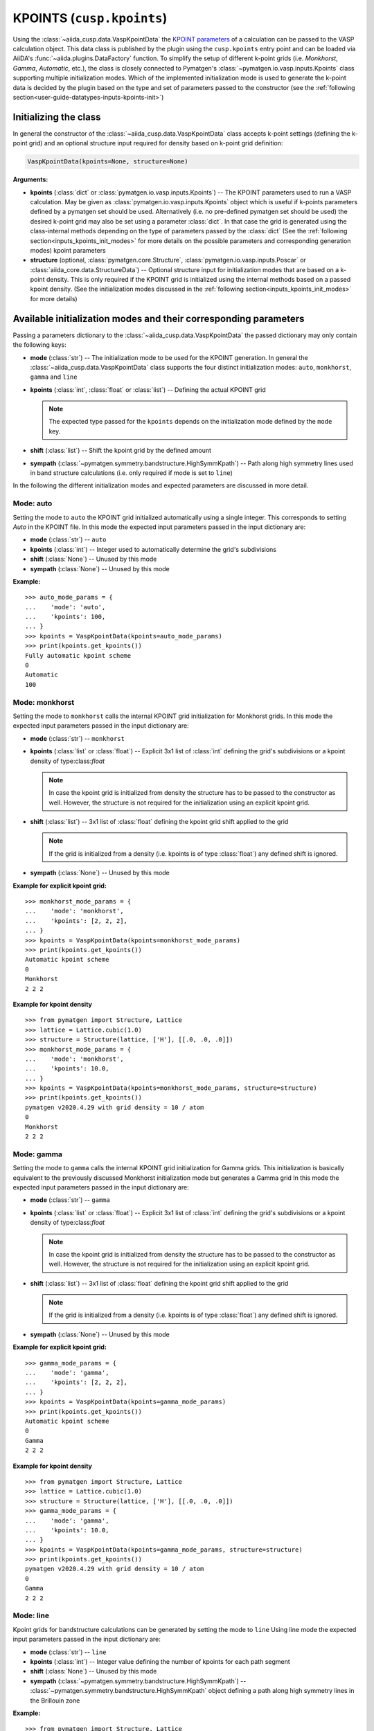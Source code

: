 .. _user-guide-datatypes-inputs-kpoints:

KPOINTS (``cusp.kpoints``)
--------------------------

Using the :class:`~aiida_cusp.data.VaspKpointData` the `KPOINT parameters`_ of a calculation can be passed to the VASP calculation object.
This data class is published by the plugin using the ``cusp.kpoints`` entry point and can be loaded via AiiDA's :func:`~aiida.plugins.DataFactory` function.
To simplify the setup of different k-point grids (i.e. `Monkhorst`, `Gamma`, `Automatic`, etc.), the class is closely connected to Pymatgen's :class:`~pymatgen.io.vasp.inputs.Kpoints` class supporting multiple initialization modes.
Which of the implemented initialization mode is used to generate the k-point data is decided by the plugin based on the type and set of parameters passed to the constructor (see the :ref:`following section<user-guide-datatypes-inputs-kpoints-init>`)

.. _user-guide-datatypes-inputs-kpoints-init:

Initializing the class
^^^^^^^^^^^^^^^^^^^^^^

In general the constructor of the :class:`~aiida_cusp.data.VaspKpointData` class accepts k-point settings (defining the k-point grid) and an optional structure input required for density based on k-point grid definition:

.. code-block:: python

   VaspKpointData(kpoints=None, structure=None)

**Arguments:**

* **kpoints** (:class:`dict` or :class:`pymatgen.io.vasp.inputs.Kpoints`) --
  The KPOINT parameters used to run a VASP calculation.
  May be given as :class:`pymatgen.io.vasp.inputs.Kpoints` object which is useful if k-points parameters defined by a pymatgen set should be used.
  Alternatively (i.e. no pre-defined pymatgen set should be used) the desired k-point grid may also be set using a parameter :class:`dict`.
  In that case the grid is generated using the class-internal methods depending on the type of parameters passed by the :class:`dict`
  (See the :ref:`following section<inputs_kpoints_init_modes>` for more details on the possible parameters and corresponding generation modes)
  kpoint parameters
* **structure** (optional, :class:`pymatgen.core.Structure`, :class:`pymatgen.io.vasp.inputs.Poscar` or :class:`aiida_core.data.StructureData`) --
  Optional structure input for initialization modes that are based on a k-point density.
  This is only required if the KPOINT grid is initialized using the internal methods based on a passed kpoint density.
  (See the initialization modes discussed in the :ref:`following section<inputs_kpoints_init_modes>` for more details)

.. _inputs_kpoints_init_modes:

Available initialization modes and their corresponding parameters
^^^^^^^^^^^^^^^^^^^^^^^^^^^^^^^^^^^^^^^^^^^^^^^^^^^^^^^^^^^^^^^^^

Passing a parameters dictionary to the :class:`~aiida_cusp.data.VaspKpointData` the passed dictionary may only contain the following keys:

* **mode** (:class:`str`) --
  The initialization mode to be used for the KPOINT generation.
  In general the :class:`~aiida_cusp.data.VaspKpointData` class supports the four distinct initialization modes: ``auto``, ``monkhorst``, ``gamma`` and ``line``
* **kpoints** (:class:`int`, :class:`float` or :class:`list`) --
  Defining the actual KPOINT grid

  .. note::

     The expected type passed for the ``kpoints`` depends on the initialization mode defined by the ``mode`` key.

* **shift** (:class:`list`) --
  Shift the kpoint grid by the defined amount

* **sympath** (:class:`~pymatgen.symmetry.bandstructure.HighSymmKpath`) --
  Path along high symmetry lines used in band structure calculations (i.e. only required if mode is set to ``line``)

In the following the different initialization modes and expected parameters are discussed in more detail.

Mode: auto
""""""""""

Setting the mode to ``auto`` the KPOINT grid initialized automatically using a single integer.
This corresponds to setting `Auto` in the KPOINT file.
In this mode the expected input parameters passed in the input dictionary are:

* **mode** (:class:`str`) --
  ``auto``
* **kpoints** (:class:`int`) --
  Integer used to automatically determine the grid's subdivisions
* **shift** (:class:`None`) --
  Unused by this mode
* **sympath** (:class:`None`) --
  Unused by this mode

**Example:** ::

  >>> auto_mode_params = {
  ...    'mode': 'auto',
  ...    'kpoints': 100,
  ... }
  >>> kpoints = VaspKpointData(kpoints=auto_mode_params)
  >>> print(kpoints.get_kpoints())
  Fully automatic kpoint scheme
  0
  Automatic
  100


Mode: monkhorst
"""""""""""""""

Setting the mode to ``monkhorst`` calls the internal KPOINT grid initialization for Monkhorst grids.
In this mode the expected input parameters passed in the input dictionary are:

* **mode** (:class:`str`) --
  ``monkhorst``
* **kpoints** (:class:`list` or :class:`float`) --
  Explicit 3x1 list of :class:`int` defining the grid's subdivisions or a kpoint density of type:class:`float`

  .. note::

     In case the kpoint grid is initialized from density the structure has to be passed to the constructor as well.
     However, the structure is not required for the initialization using an explicit kpoint grid.

* **shift** (:class:`list`) --
  3x1 list of :class:`float` defining the kpoint grid shift applied to the grid

  .. note::

     If the grid is initialized from a density (i.e. kpoints is of type :class:`float`) any defined shift is ignored.

* **sympath** (:class:`None`) --
  Unused by this mode

**Example for explicit kpoint grid:** ::

  >>> monkhorst_mode_params = {
  ...    'mode': 'monkhorst',
  ...    'kpoints': [2, 2, 2],
  ... }
  >>> kpoints = VaspKpointData(kpoints=monkhorst_mode_params)
  >>> print(kpoints.get_kpoints())
  Automatic kpoint scheme
  0
  Monkhorst
  2 2 2

**Example for kpoint density** ::

  >>> from pymatgen import Structure, Lattice
  >>> lattice = Lattice.cubic(1.0)
  >>> structure = Structure(lattice, ['H'], [[.0, .0, .0]])
  >>> monkhorst_mode_params = {
  ...    'mode': 'monkhorst',
  ...    'kpoints': 10.0,
  ... }
  >>> kpoints = VaspKpointData(kpoints=monkhorst_mode_params, structure=structure)
  >>> print(kpoints.get_kpoints())
  pymatgen v2020.4.29 with grid density = 10 / atom
  0
  Monkhorst
  2 2 2

Mode: gamma
"""""""""""

Setting the mode to ``gamma`` calls the internal KPOINT grid initialization for Gamma grids.
This initialization is basically equivalent to the previously discussed Monkhorst initialization mode but generates a Gamma grid
In this mode the expected input parameters passed in the input dictionary are:

* **mode** (:class:`str`) --
  ``gamma``
* **kpoints** (:class:`list` or :class:`float`) --
  Explicit 3x1 list of :class:`int` defining the grid's subdivisions or a kpoint density of type:class:`float`

  .. note::

     In case the kpoint grid is initialized from density the structure has to be passed to the constructor as well.
     However, the structure is not required for the initialization using an explicit kpoint grid.

* **shift** (:class:`list`) --
  3x1 list of :class:`float` defining the kpoint grid shift applied to the grid

  .. note::

     If the grid is initialized from a density (i.e. kpoints is of type :class:`float`) any defined shift is ignored.

* **sympath** (:class:`None`) --
  Unused by this mode

**Example for explicit kpoint grid:** ::

  >>> gamma_mode_params = {
  ...    'mode': 'gamma',
  ...    'kpoints': [2, 2, 2],
  ... }
  >>> kpoints = VaspKpointData(kpoints=gamma_mode_params)
  >>> print(kpoints.get_kpoints())
  Automatic kpoint scheme
  0
  Gamma
  2 2 2

**Example for kpoint density** ::

  >>> from pymatgen import Structure, Lattice
  >>> lattice = Lattice.cubic(1.0)
  >>> structure = Structure(lattice, ['H'], [[.0, .0, .0]])
  >>> gamma_mode_params = {
  ...    'mode': 'gamma',
  ...    'kpoints': 10.0,
  ... }
  >>> kpoints = VaspKpointData(kpoints=gamma_mode_params, structure=structure)
  >>> print(kpoints.get_kpoints())
  pymatgen v2020.4.29 with grid density = 10 / atom
  0
  Gamma
  2 2 2


Mode: line
""""""""""

Kpoint grids for bandstructure calculations can be generated by setting the mode to ``line``
Using line mode the expected input parameters passed in the input dictionary are:

* **mode** (:class:`str`) --
  ``line``
* **kpoints** (:class:`int`) --
  Integer value defining the number of kpoints for each path segment
* **shift** (:class:`None`) --
  Unused by this mode
* **sympath** (:class:`~pymatgen.symmetry.bandstructure.HighSymmKpath`) --
  :class:`~pymatgen.symmetry.bandstructure.HighSymmKpath` object defining a path along high symmetry lines in the Brillouin zone

**Example:** ::

  >>> from pymatgen import Structure, Lattice
  >>> from pymatgen.symmetry.bandstructure import HighSymmKpath
  >>> lattice = Lattice.cubic(1.0)
  >>> structure = Structure(lattice, ['H'], [[.0, .0, .0]])
  >>> sympath = HighSymmKpath(structure, path_type='sc')

  >>> line_mode_params = {
  ...     'mode': 'line',
  ...     'kpoints': 50,
  ...     'sympath': symmetry_path,
  ... }

  >>> kpoints = VaspKpointData(kpoints=line_mode_params)
  >>> print(kpoints.get_kpoints())
  Line_mode KPOINTS file
  50
  Line_mode
  Reciprocal
  0.0 0.0 0.0 ! \Gamma
  0.0 0.5 0.0 ! X

  0.0 0.5 0.0 ! X
  0.5 0.5 0.0 ! M

  0.5 0.5 0.0 ! M
  0.0 0.0 0.0 ! \Gamma

  0.0 0.0 0.0 ! \Gamma
  0.5 0.5 0.5 ! R

  0.5 0.5 0.5 ! R
  0.0 0.5 0.0 ! X

  0.5 0.5 0.0 ! M
  0.5 0.5 0.5 ! R


.. _KPOINT parameters: https://www.vasp.at/wiki/index.php/KPOINTS
